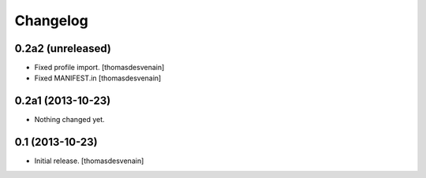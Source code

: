 Changelog
=========


0.2a2 (unreleased)
------------------

- Fixed profile import.
  [thomasdesvenain]

- Fixed MANIFEST.in
  [thomasdesvenain]


0.2a1 (2013-10-23)
------------------

- Nothing changed yet.


0.1 (2013-10-23)
----------------

- Initial release.
  [thomasdesvenain]

